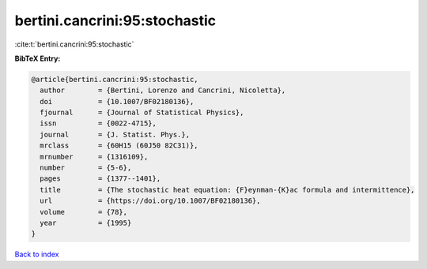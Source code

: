 bertini.cancrini:95:stochastic
==============================

:cite:t:`bertini.cancrini:95:stochastic`

**BibTeX Entry:**

.. code-block:: bibtex

   @article{bertini.cancrini:95:stochastic,
     author        = {Bertini, Lorenzo and Cancrini, Nicoletta},
     doi           = {10.1007/BF02180136},
     fjournal      = {Journal of Statistical Physics},
     issn          = {0022-4715},
     journal       = {J. Statist. Phys.},
     mrclass       = {60H15 (60J50 82C31)},
     mrnumber      = {1316109},
     number        = {5-6},
     pages         = {1377--1401},
     title         = {The stochastic heat equation: {F}eynman-{K}ac formula and intermittence},
     url           = {https://doi.org/10.1007/BF02180136},
     volume        = {78},
     year          = {1995}
   }

`Back to index <../By-Cite-Keys.html>`_
